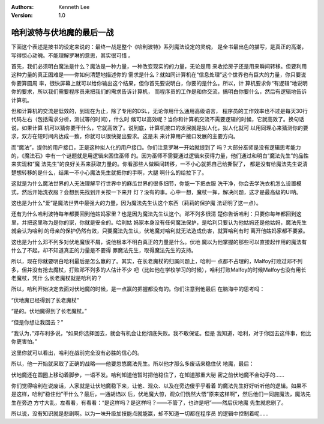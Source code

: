 .. Kenneth Lee 版权所有 2016-2020

:Authors: Kenneth Lee
:Version: 1.0

哈利波特与伏地魔的最后一战
***************************

下面这个表述是按书的设定来说的：最终一战是整个《哈利波特》系列魔法设定的灵魂，
是全书最出色的描写，是真正的高潮，写得惊心动魄。不能理解罗琳的意思，其实很可惜
。

首先，我们必须明白魔法是什么？魔法是一种力量，一种改变现实的的力量，无论是用
来收拾房子还是用来瞬间转移。但要利用这种力量的真正困难是——你如何清楚地描述你的
需求是什么？就如同计算机在“信息处理”这个世界也有巨大的力量，你只要说你要算圆周
率，很快屏幕上就可以给你输出这个结果，但你首先要说明白，你要的是什么。所以，计
算机要求你“有逻辑”地说明你的要求，所以我们需要程序员来把我们的需求告诉计算机，
而程序员的工作是和你交流，搞明白你要什么，然后有逻辑地告诉计算机。

但和计算机的交流是低效的，到现在为止，除了专用的DSL，无论你用什么通用高级语言，
程序员的工作效率也不过是每天30行代码左右（包括需求分析，测试等的时间），什么时
候可以高效呢？当你和计算机交流不需要逻辑的时候，它就高效了。换句话说，如果计算
机可以猜你要干什么，它就高效了。说到底，计算机接口的发展就是拟人化，拟人化就可
以用同理心来猜测你的要求，双方在短时间内达成一致，你就可以很快提出要求。这是未
来计算用户接口发展的主要方向。

而“魔法”，提供的用户接口，正是这种拟人化的用户接口。你们注意罗琳一开始就提到了
吗？大部分巫师是没有逻辑思考能力的，《魔法石》中有一个谜题就是用逻辑来困住巫师
的。因为巫师不需要通过逻辑来获得力量，他们通过和明白“魔法先生”的品性来实现和“魔
法先生”的良好关系来获取力量的。你看那些人做瞬间转移，一不小心就把自己给撕裂了，
都是没有给魔法先生说清楚想转移的是什么，结果一不小心魔法先生就把你的手啊，大腿
啊什么的给拉下了。

这就是为什么魔法世界的人无法理解平行世界中的麻瓜世界的很多细节，你能一下把衣服
洗干净，你会去学洗衣机怎么设置模式，然后开始洗衣服？会想到先找到开关按一下来开
灯？没有的事。心中一想，魔杖一挥，解决问题，这才是最高级的UI呐。

这也是为什么“爱”是魔法世界中最强大的力量，因为魔法先生认这个东西（莉莉的保护魔
法证明了这一点）。

还有为什么哈利波特每年都要回到他姑妈家里？也是因为魔法先生认这个。邓不列多很清
楚你告诉哈利：只要你每年都回到这里，并把这里称为是你的家，你就是安全的。哈利姑
妈家本身没有任何魔法保护，是哈利只要认为他姑妈还是他姑妈，魔法先生就会认为哈利
的母亲的保护仍然有效，只要魔法先生认，伏地魔对哈利就无法造成伤害，就算哈利有时
离开他姑妈家都不要紧。

这也是为什么邓不列多对伏地魔很不屑，说他根本不明白真正的力量是什么。伏地
魔以为他掌握的那些可以直接起作用的魔法有什么了不起，却不知道真正的力量是不要得
罪魔法先生，取得魔法先生的支持。

所以，现在你就要明白哈利最后是怎么赢的了。其实，在长老魔杖的归属问题上，哈利一
点都不占理的，Malfoy打败过邓不列多，但并没有抢去魔杖，打败邓不列多的人估计不少
吧（比如他在学校学习的时候），哈利打败Malfoy的时候Malfoy也没有用长老魔杖，凭什
么长老魔杖就是哈利的？

所以，哈利开始决定去面对伏地魔的时候，是一点赢的把握都没有的。你们注意到他最后
在脑海中的思考吗：

“伏地魔已经得到了长老魔杖”

“是的。伏地魔得到了长老魔杖。”

“但是你想让我回去？”

“我认为，”邓布利多说，“如果你选择回去，就会有机会让他彻底失败。我不敢保证。但是
我知道，哈利，对于你回去这件事，他比你更害怕。”

这里你就可以看出，哈利在战前完全没有必胜的信心的。

所以，他一开始就采取了正确的战略——他要忽悠魔法先生。所以他才那么多废话来稳住伏
地魔，最后：

伏地魔还在圆圈上移动着脚步，一语不发。哈利知道他暂时把他稳住了，在知道那重大秘
密之前伏地魔不会动手的……

你们觉得哈利在说废话，人家就是让伏地魔稳下来，让他、观众、以及在旁边傻乎乎看着
的魔法先生好好听听他的逻辑。如果不是这样，哈利“稳住他”干什么？最后，一通胡诌以
后，伏地魔大惊，观众们恍然大悟“原来这样啊”，然后他们一同施魔法，魔法先生在旁边
方寸大乱，左看看，有看看：“是这样吗？是这样吗？——不管了，也许是吧”——然后伏地魔
先生就悲剧了。

所以说，没有知识就是悲剧啊。以为一味升级加技能点就能赢，却不知道一切都在程序员
的逻辑中控制着呢……
